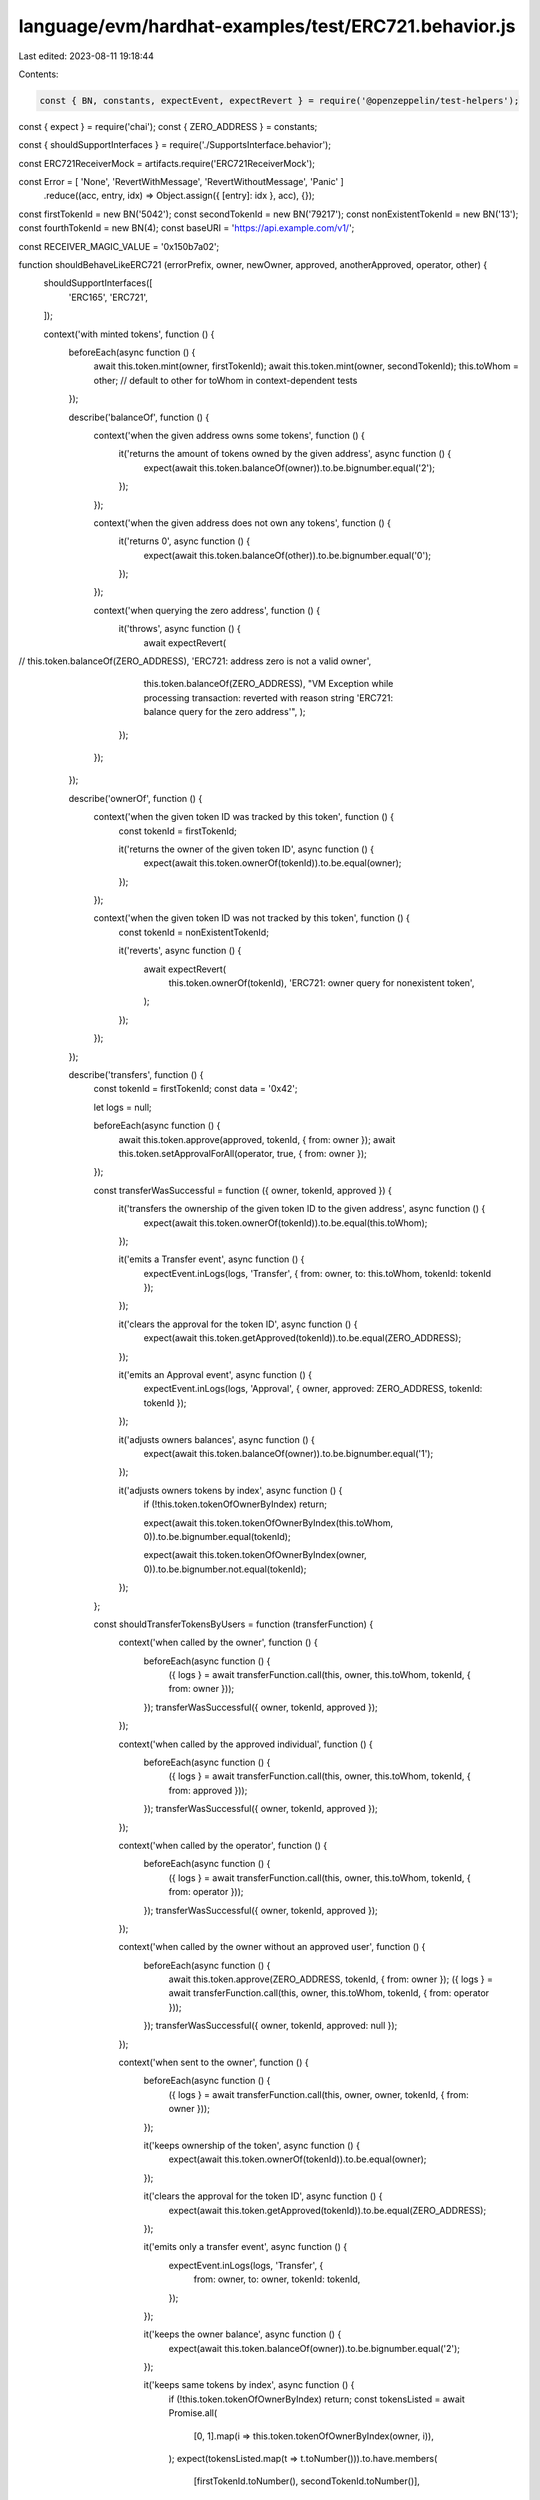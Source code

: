 language/evm/hardhat-examples/test/ERC721.behavior.js
=====================================================

Last edited: 2023-08-11 19:18:44

Contents:

.. code-block:: js

    const { BN, constants, expectEvent, expectRevert } = require('@openzeppelin/test-helpers');
const { expect } = require('chai');
const { ZERO_ADDRESS } = constants;

const { shouldSupportInterfaces } = require('./SupportsInterface.behavior');

const ERC721ReceiverMock = artifacts.require('ERC721ReceiverMock');

const Error = [ 'None', 'RevertWithMessage', 'RevertWithoutMessage', 'Panic' ]
  .reduce((acc, entry, idx) => Object.assign({ [entry]: idx }, acc), {});

const firstTokenId = new BN('5042');
const secondTokenId = new BN('79217');
const nonExistentTokenId = new BN('13');
const fourthTokenId = new BN(4);
const baseURI = 'https://api.example.com/v1/';

const RECEIVER_MAGIC_VALUE = '0x150b7a02';

function shouldBehaveLikeERC721 (errorPrefix, owner, newOwner, approved, anotherApproved, operator, other) {
  shouldSupportInterfaces([
    'ERC165',
    'ERC721',
  ]);

  context('with minted tokens', function () {
    beforeEach(async function () {
      await this.token.mint(owner, firstTokenId);
      await this.token.mint(owner, secondTokenId);
      this.toWhom = other; // default to other for toWhom in context-dependent tests
    });

    describe('balanceOf', function () {
      context('when the given address owns some tokens', function () {
        it('returns the amount of tokens owned by the given address', async function () {
          expect(await this.token.balanceOf(owner)).to.be.bignumber.equal('2');
        });
      });

      context('when the given address does not own any tokens', function () {
        it('returns 0', async function () {
          expect(await this.token.balanceOf(other)).to.be.bignumber.equal('0');
        });
      });

      context('when querying the zero address', function () {
        it('throws', async function () {
          await expectRevert(
//            this.token.balanceOf(ZERO_ADDRESS), 'ERC721: address zero is not a valid owner',
            this.token.balanceOf(ZERO_ADDRESS), "VM Exception while processing transaction: reverted with reason string 'ERC721: balance query for the zero address'",
            );
        });
      });
    });

    describe('ownerOf', function () {
      context('when the given token ID was tracked by this token', function () {
        const tokenId = firstTokenId;

        it('returns the owner of the given token ID', async function () {
          expect(await this.token.ownerOf(tokenId)).to.be.equal(owner);
        });
      });

      context('when the given token ID was not tracked by this token', function () {
        const tokenId = nonExistentTokenId;

        it('reverts', async function () {
          await expectRevert(
            this.token.ownerOf(tokenId), 'ERC721: owner query for nonexistent token',
          );
        });
      });
    });


    describe('transfers', function () {
      const tokenId = firstTokenId;
      const data = '0x42';

      let logs = null;

      beforeEach(async function () {
        await this.token.approve(approved, tokenId, { from: owner });
        await this.token.setApprovalForAll(operator, true, { from: owner });
      });

      const transferWasSuccessful = function ({ owner, tokenId, approved }) {
        it('transfers the ownership of the given token ID to the given address', async function () {
          expect(await this.token.ownerOf(tokenId)).to.be.equal(this.toWhom);
        });

        it('emits a Transfer event', async function () {
          expectEvent.inLogs(logs, 'Transfer', { from: owner, to: this.toWhom, tokenId: tokenId });
        });

        it('clears the approval for the token ID', async function () {
          expect(await this.token.getApproved(tokenId)).to.be.equal(ZERO_ADDRESS);
        });

        it('emits an Approval event', async function () {
          expectEvent.inLogs(logs, 'Approval', { owner, approved: ZERO_ADDRESS, tokenId: tokenId });
        });

        it('adjusts owners balances', async function () {
          expect(await this.token.balanceOf(owner)).to.be.bignumber.equal('1');
        });

        it('adjusts owners tokens by index', async function () {
          if (!this.token.tokenOfOwnerByIndex) return;

          expect(await this.token.tokenOfOwnerByIndex(this.toWhom, 0)).to.be.bignumber.equal(tokenId);

          expect(await this.token.tokenOfOwnerByIndex(owner, 0)).to.be.bignumber.not.equal(tokenId);
        });
      };

      const shouldTransferTokensByUsers = function (transferFunction) {
        context('when called by the owner', function () {
          beforeEach(async function () {
            ({ logs } = await transferFunction.call(this, owner, this.toWhom, tokenId, { from: owner }));
          });
          transferWasSuccessful({ owner, tokenId, approved });
        });

        context('when called by the approved individual', function () {
          beforeEach(async function () {
            ({ logs } = await transferFunction.call(this, owner, this.toWhom, tokenId, { from: approved }));
          });
          transferWasSuccessful({ owner, tokenId, approved });
        });

        context('when called by the operator', function () {
          beforeEach(async function () {
            ({ logs } = await transferFunction.call(this, owner, this.toWhom, tokenId, { from: operator }));
          });
          transferWasSuccessful({ owner, tokenId, approved });
        });

        context('when called by the owner without an approved user', function () {
          beforeEach(async function () {
            await this.token.approve(ZERO_ADDRESS, tokenId, { from: owner });
            ({ logs } = await transferFunction.call(this, owner, this.toWhom, tokenId, { from: operator }));
          });
          transferWasSuccessful({ owner, tokenId, approved: null });
        });

        context('when sent to the owner', function () {
          beforeEach(async function () {
            ({ logs } = await transferFunction.call(this, owner, owner, tokenId, { from: owner }));
          });

          it('keeps ownership of the token', async function () {
            expect(await this.token.ownerOf(tokenId)).to.be.equal(owner);
          });

          it('clears the approval for the token ID', async function () {
            expect(await this.token.getApproved(tokenId)).to.be.equal(ZERO_ADDRESS);
          });

          it('emits only a transfer event', async function () {
            expectEvent.inLogs(logs, 'Transfer', {
              from: owner,
              to: owner,
              tokenId: tokenId,
            });
          });

          it('keeps the owner balance', async function () {
            expect(await this.token.balanceOf(owner)).to.be.bignumber.equal('2');
          });

          it('keeps same tokens by index', async function () {
            if (!this.token.tokenOfOwnerByIndex) return;
            const tokensListed = await Promise.all(
              [0, 1].map(i => this.token.tokenOfOwnerByIndex(owner, i)),
            );
            expect(tokensListed.map(t => t.toNumber())).to.have.members(
              [firstTokenId.toNumber(), secondTokenId.toNumber()],
            );
          });
        });

        context('when the address of the previous owner is incorrect', function () {
          it('reverts', async function () {
            await expectRevert(
              transferFunction.call(this, other, other, tokenId, { from: owner }),
              'ERC721: transfer from incorrect owner',
            );
          });
        });

        context('when the sender is not authorized for the token id', function () {
          it('reverts', async function () {
            await expectRevert(
              transferFunction.call(this, owner, other, tokenId, { from: other }),
              'ERC721: transfer caller is not owner nor approved',
            );
          });
        });

        context('when the given token ID does not exist', function () {
          it('reverts', async function () {
            await expectRevert(
              transferFunction.call(this, owner, other, nonExistentTokenId, { from: owner }),
              'ERC721: operator query for nonexistent token',
            );
          });
        });

        context('when the address to transfer the token to is the zero address', function () {
          it('reverts', async function () {
            await expectRevert(
              transferFunction.call(this, owner, ZERO_ADDRESS, tokenId, { from: owner }),
              'ERC721: transfer to the zero address',
            );
          });
        });
      };

      describe('via transferFrom', function () {
        shouldTransferTokensByUsers(function (from, to, tokenId, opts) {
          return this.token.transferFrom(from, to, tokenId, opts);
        });
      });

      describe('via safeTransferFrom', function () {
        const safeTransferFromWithData = function (from, to, tokenId, opts) {
          return this.token.methods['safeTransferFrom(address,address,uint256,bytes)'](from, to, tokenId, data, opts);
        };

        const safeTransferFromWithoutData = function (from, to, tokenId, opts) {
          return this.token.methods['safeTransferFrom(address,address,uint256)'](from, to, tokenId, opts);
        };

        const shouldTransferSafely = function (transferFun, data) {
          describe('to a user account', function () {
            shouldTransferTokensByUsers(transferFun);
          });

          describe('to a valid receiver contract', function () {
            beforeEach(async function () {
              this.receiver = await ERC721ReceiverMock.new(RECEIVER_MAGIC_VALUE, Error.None);
              this.toWhom = this.receiver.address;
            });

            shouldTransferTokensByUsers(transferFun);

            it('calls onERC721Received', async function () {
              const receipt = await transferFun.call(this, owner, this.receiver.address, tokenId, { from: owner });

              await expectEvent.inTransaction(receipt.tx, ERC721ReceiverMock, 'Received', {
                operator: owner,
                from: owner,
                tokenId: tokenId,
                data: data,
              });
            });

            it('calls onERC721Received from approved', async function () {
              const receipt = await transferFun.call(this, owner, this.receiver.address, tokenId, { from: approved });

              await expectEvent.inTransaction(receipt.tx, ERC721ReceiverMock, 'Received', {
                operator: approved,
                from: owner,
                tokenId: tokenId,
                data: data,
              });
            });

            describe('with an invalid token id', function () {
              it('reverts', async function () {
                await expectRevert(
                  transferFun.call(
                    this,
                    owner,
                    this.receiver.address,
                    nonExistentTokenId,
                    { from: owner },
                  ),
                  'ERC721: operator query for nonexistent token',
                );
              });
            });
          });
        };

        describe('with data', function () {
          shouldTransferSafely(safeTransferFromWithData, data);
        });

        describe('without data', function () {
          shouldTransferSafely(safeTransferFromWithoutData, null);
        });

        describe('to a receiver contract returning unexpected value', function () {
          it('reverts', async function () {
            const invalidReceiver = await ERC721ReceiverMock.new('0x42', Error.None);
            await expectRevert(
              this.token.safeTransferFrom(owner, invalidReceiver.address, tokenId, { from: owner }),
              'ERC721: transfer to non ERC721Receiver implementer',
            );
          });
        });

        describe('to a receiver contract that reverts with message', function () {
          it('reverts', async function () {
            const revertingReceiver = await ERC721ReceiverMock.new(RECEIVER_MAGIC_VALUE, Error.RevertWithMessage);
            await expectRevert(
              this.token.safeTransferFrom(owner, revertingReceiver.address, tokenId, { from: owner }),
              'ERC721ReceiverMock: reverting',
            );
          });
        });

        describe('to a receiver contract that reverts without message', function () {
          it('reverts', async function () {
            const revertingReceiver = await ERC721ReceiverMock.new(RECEIVER_MAGIC_VALUE, Error.RevertWithoutMessage);
            await expectRevert(
              this.token.safeTransferFrom(owner, revertingReceiver.address, tokenId, { from: owner }),
              'ERC721: transfer to non ERC721Receiver implementer',
            );
          });
        });

        describe('to a receiver contract that panics', function () {
          it('reverts', async function () {
            const revertingReceiver = await ERC721ReceiverMock.new(RECEIVER_MAGIC_VALUE, Error.Panic);
            await expectRevert.unspecified(
              this.token.safeTransferFrom(owner, revertingReceiver.address, tokenId, { from: owner }),
            );
          });
        });

        describe('to a contract that does not implement the required function', function () {
          it('reverts', async function () {
            const nonReceiver = this.token;
            await expectRevert(
              this.token.safeTransferFrom(owner, nonReceiver.address, tokenId, { from: owner }),
              'ERC721: transfer to non ERC721Receiver implementer',
            );
          });
        });
      });
    });

    describe('safe mint', function () {
      const tokenId = fourthTokenId;
      const data = '0x42';

      describe('via safeMint', function () { // regular minting is tested in ERC721Mintable.test.js and others
        it('calls onERC721Received — with data', async function () {
          this.receiver = await ERC721ReceiverMock.new(RECEIVER_MAGIC_VALUE, Error.None);
          const receipt = await this.token.safeMint(this.receiver.address, tokenId, data);

          await expectEvent.inTransaction(receipt.tx, ERC721ReceiverMock, 'Received', {
            from: ZERO_ADDRESS,
            tokenId: tokenId,
            data: data,
          });
        });

        it('calls onERC721Received — without data', async function () {
          this.receiver = await ERC721ReceiverMock.new(RECEIVER_MAGIC_VALUE, Error.None);
          const receipt = await this.token.safeMint(this.receiver.address, tokenId);

          await expectEvent.inTransaction(receipt.tx, ERC721ReceiverMock, 'Received', {
            from: ZERO_ADDRESS,
            tokenId: tokenId,
          });
        });

        context('to a receiver contract returning unexpected value', function () {
          it('reverts', async function () {
            const invalidReceiver = await ERC721ReceiverMock.new('0x42', Error.None);
            await expectRevert(
              this.token.safeMint(invalidReceiver.address, tokenId),
              'ERC721: transfer to non ERC721Receiver implementer',
            );
          });
        });

        context('to a receiver contract that reverts with message', function () {
          it('reverts', async function () {
            const revertingReceiver = await ERC721ReceiverMock.new(RECEIVER_MAGIC_VALUE, Error.RevertWithMessage);
            await expectRevert(
              this.token.safeMint(revertingReceiver.address, tokenId),
              'ERC721ReceiverMock: reverting',
            );
          });
        });

        context('to a receiver contract that reverts without message', function () {
          it('reverts', async function () {
            const revertingReceiver = await ERC721ReceiverMock.new(RECEIVER_MAGIC_VALUE, Error.RevertWithoutMessage);
            await expectRevert(
              this.token.safeMint(revertingReceiver.address, tokenId),
              'ERC721: transfer to non ERC721Receiver implementer',
            );
          });
        });

        context('to a receiver contract that panics', function () {
          it('reverts', async function () {
            const revertingReceiver = await ERC721ReceiverMock.new(RECEIVER_MAGIC_VALUE, Error.Panic);
            await expectRevert.unspecified(
              this.token.safeMint(revertingReceiver.address, tokenId),
            );
          });
        });

        context('to a contract that does not implement the required function', function () {
          it('reverts', async function () {
            const nonReceiver = this.token;
            await expectRevert(
              this.token.safeMint(nonReceiver.address, tokenId),
              'ERC721: transfer to non ERC721Receiver implementer',
            );
          });
        });
      });
    });

    describe('approve', function () {
      const tokenId = firstTokenId;

      let logs = null;

      const itClearsApproval = function () {
        it('clears approval for the token', async function () {
          expect(await this.token.getApproved(tokenId)).to.be.equal(ZERO_ADDRESS);
        });
      };

      const itApproves = function (address) {
        it('sets the approval for the target address', async function () {
          expect(await this.token.getApproved(tokenId)).to.be.equal(address);
        });
      };

      const itEmitsApprovalEvent = function (address) {
        it('emits an approval event', async function () {
          expectEvent.inLogs(logs, 'Approval', {
            owner: owner,
            approved: address,
            tokenId: tokenId,
          });
        });
      };

      context('when clearing approval', function () {
        context('when there was no prior approval', function () {
          beforeEach(async function () {
            ({ logs } = await this.token.approve(ZERO_ADDRESS, tokenId, { from: owner }));
          });

          itClearsApproval();
          itEmitsApprovalEvent(ZERO_ADDRESS);
        });

        context('when there was a prior approval', function () {
          beforeEach(async function () {
            await this.token.approve(approved, tokenId, { from: owner });
            ({ logs } = await this.token.approve(ZERO_ADDRESS, tokenId, { from: owner }));
          });

          itClearsApproval();
          itEmitsApprovalEvent(ZERO_ADDRESS);
        });
      });

      context('when approving a non-zero address', function () {
        context('when there was no prior approval', function () {
          beforeEach(async function () {
            ({ logs } = await this.token.approve(approved, tokenId, { from: owner }));
          });

          itApproves(approved);
          itEmitsApprovalEvent(approved);
        });

        context('when there was a prior approval to the same address', function () {
          beforeEach(async function () {
            await this.token.approve(approved, tokenId, { from: owner });
            ({ logs } = await this.token.approve(approved, tokenId, { from: owner }));
          });

          itApproves(approved);
          itEmitsApprovalEvent(approved);
        });

        context('when there was a prior approval to a different address', function () {
          beforeEach(async function () {
            await this.token.approve(anotherApproved, tokenId, { from: owner });
            ({ logs } = await this.token.approve(anotherApproved, tokenId, { from: owner }));
          });

          itApproves(anotherApproved);
          itEmitsApprovalEvent(anotherApproved);
        });
      });

      context('when the address that receives the approval is the owner', function () {
        it('reverts', async function () {
          await expectRevert(
            this.token.approve(owner, tokenId, { from: owner }), 'ERC721: approval to current owner',
          );
        });
      });

      context('when the sender does not own the given token ID', function () {
        it('reverts', async function () {
          await expectRevert(this.token.approve(approved, tokenId, { from: other }),
            'ERC721: approve caller is not owner nor approved');
        });
      });

      context('when the sender is approved for the given token ID', function () {
        it('reverts', async function () {
          await this.token.approve(approved, tokenId, { from: owner });
          await expectRevert(this.token.approve(anotherApproved, tokenId, { from: approved }),
            'ERC721: approve caller is not owner nor approved for all');
        });
      });

      context('when the sender is an operator', function () {
        beforeEach(async function () {
          await this.token.setApprovalForAll(operator, true, { from: owner });
          ({ logs } = await this.token.approve(approved, tokenId, { from: operator }));
        });

        itApproves(approved);
        itEmitsApprovalEvent(approved);
      });

      context('when the given token ID does not exist', function () {
        it('reverts', async function () {
          await expectRevert(this.token.approve(approved, nonExistentTokenId, { from: operator }),
            'ERC721: owner query for nonexistent token');
        });
      });
    });

    describe('setApprovalForAll', function () {
      context('when the operator willing to approve is not the owner', function () {
        context('when there is no operator approval set by the sender', function () {
          it('approves the operator', async function () {
            await this.token.setApprovalForAll(operator, true, { from: owner });

            expect(await this.token.isApprovedForAll(owner, operator)).to.equal(true);
          });

          it('emits an approval event', async function () {
            const { logs } = await this.token.setApprovalForAll(operator, true, { from: owner });

            expectEvent.inLogs(logs, 'ApprovalForAll', {
              owner: owner,
              operator: operator,
              approved: true,
            });
          });
        });

        context('when the operator was set as not approved', function () {
          beforeEach(async function () {
            await this.token.setApprovalForAll(operator, false, { from: owner });
          });

          it('approves the operator', async function () {
            await this.token.setApprovalForAll(operator, true, { from: owner });

            expect(await this.token.isApprovedForAll(owner, operator)).to.equal(true);
          });

          it('emits an approval event', async function () {
            const { logs } = await this.token.setApprovalForAll(operator, true, { from: owner });

            expectEvent.inLogs(logs, 'ApprovalForAll', {
              owner: owner,
              operator: operator,
              approved: true,
            });
          });

          it('can unset the operator approval', async function () {
            await this.token.setApprovalForAll(operator, false, { from: owner });

            expect(await this.token.isApprovedForAll(owner, operator)).to.equal(false);
          });
        });

        context('when the operator was already approved', function () {
          beforeEach(async function () {
            await this.token.setApprovalForAll(operator, true, { from: owner });
          });

          it('keeps the approval to the given address', async function () {
            await this.token.setApprovalForAll(operator, true, { from: owner });

            expect(await this.token.isApprovedForAll(owner, operator)).to.equal(true);
          });

          it('emits an approval event', async function () {
            const { logs } = await this.token.setApprovalForAll(operator, true, { from: owner });

            expectEvent.inLogs(logs, 'ApprovalForAll', {
              owner: owner,
              operator: operator,
              approved: true,
            });
          });
        });
      });

      context('when the operator is the owner', function () {
        it('reverts', async function () {
          await expectRevert(this.token.setApprovalForAll(owner, true, { from: owner }),
            'ERC721: approve to caller');
        });
      });
    });

    describe('getApproved', async function () {
      context('when token is not minted', async function () {
        it('reverts', async function () {
          await expectRevert(
            this.token.getApproved(nonExistentTokenId),
            'ERC721: approved query for nonexistent token',
          );
        });
      });

      context('when token has been minted ', async function () {
        it('should return the zero address', async function () {
          expect(await this.token.getApproved(firstTokenId)).to.be.equal(
            ZERO_ADDRESS,
          );
        });

        context('when account has been approved', async function () {
          beforeEach(async function () {
            await this.token.approve(approved, firstTokenId, { from: owner });
          });

          it('returns approved account', async function () {
            expect(await this.token.getApproved(firstTokenId)).to.be.equal(approved);
          });
        });
      });
    });
  });

  describe('_mint(address, uint256)', function () {
    it('reverts with a null destination address', async function () {
      await expectRevert(
        this.token.mint(ZERO_ADDRESS, firstTokenId), 'ERC721: mint to the zero address',
      );
    });

    context('with minted token', async function () {
      beforeEach(async function () {
        ({ logs: this.logs } = await this.token.mint(owner, firstTokenId));
      });

      it('emits a Transfer event', function () {
        expectEvent.inLogs(this.logs, 'Transfer', { from: ZERO_ADDRESS, to: owner, tokenId: firstTokenId });
      });

      it('creates the token', async function () {
        expect(await this.token.balanceOf(owner)).to.be.bignumber.equal('1');
        expect(await this.token.ownerOf(firstTokenId)).to.equal(owner);
      });

      it('reverts when adding a token id that already exists', async function () {
        await expectRevert(this.token.mint(owner, firstTokenId), 'ERC721: token already minted');
      });
    });
  });

  describe('_burn', function () {
    it('reverts when burning a non-existent token id', async function () {
      await expectRevert(
        this.token.burn(nonExistentTokenId), 'ERC721: owner query for nonexistent token',
      );
    });

    context('with minted tokens', function () {
      beforeEach(async function () {
        await this.token.mint(owner, firstTokenId);
        await this.token.mint(owner, secondTokenId);
      });

      context('with burnt token', function () {
        beforeEach(async function () {
          ({ logs: this.logs } = await this.token.burn(firstTokenId));
        });

        it('emits a Transfer event', function () {
          expectEvent.inLogs(this.logs, 'Transfer', { from: owner, to: ZERO_ADDRESS, tokenId: firstTokenId });
        });

        it('emits an Approval event', function () {
          expectEvent.inLogs(this.logs, 'Approval', { owner, approved: ZERO_ADDRESS, tokenId: firstTokenId });
        });

        it('deletes the token', async function () {
          expect(await this.token.balanceOf(owner)).to.be.bignumber.equal('1');
          await expectRevert(
            this.token.ownerOf(firstTokenId), 'ERC721: owner query for nonexistent token',
          );
        });

        it('reverts when burning a token id that has been deleted', async function () {
          await expectRevert(
            this.token.burn(firstTokenId), 'ERC721: owner query for nonexistent token',
          );
        });
      });
    });
  });
}

function shouldBehaveLikeERC721Enumerable (errorPrefix, owner, newOwner, approved, anotherApproved, operator, other) {
  shouldSupportInterfaces([
    'ERC721Enumerable',
  ]);

  context('with minted tokens', function () {
    beforeEach(async function () {
      await this.token.mint(owner, firstTokenId);
      await this.token.mint(owner, secondTokenId);
      this.toWhom = other; // default to other for toWhom in context-dependent tests
    });

    describe('totalSupply', function () {
      it('returns total token supply', async function () {
        expect(await this.token.totalSupply()).to.be.bignumber.equal('2');
      });
    });

    describe('tokenOfOwnerByIndex', function () {
      describe('when the given index is lower than the amount of tokens owned by the given address', function () {
        it('returns the token ID placed at the given index', async function () {
          expect(await this.token.tokenOfOwnerByIndex(owner, 0)).to.be.bignumber.equal(firstTokenId);
        });
      });

      describe('when the index is greater than or equal to the total tokens owned by the given address', function () {
        it('reverts', async function () {
          await expectRevert(
            this.token.tokenOfOwnerByIndex(owner, 2), 'ERC721Enumerable: owner index out of bounds',
          );
        });
      });

      describe('when the given address does not own any token', function () {
        it('reverts', async function () {
          await expectRevert(
            this.token.tokenOfOwnerByIndex(other, 0), 'ERC721Enumerable: owner index out of bounds',
          );
        });
      });

      describe('after transferring all tokens to another user', function () {
        beforeEach(async function () {
          await this.token.transferFrom(owner, other, firstTokenId, { from: owner });
          await this.token.transferFrom(owner, other, secondTokenId, { from: owner });
        });

        it('returns correct token IDs for target', async function () {
          expect(await this.token.balanceOf(other)).to.be.bignumber.equal('2');
          const tokensListed = await Promise.all(
            [0, 1].map(i => this.token.tokenOfOwnerByIndex(other, i)),
          );
          expect(tokensListed.map(t => t.toNumber())).to.have.members([firstTokenId.toNumber(),
            secondTokenId.toNumber()]);
        });

        it('returns empty collection for original owner', async function () {
          expect(await this.token.balanceOf(owner)).to.be.bignumber.equal('0');
          await expectRevert(
            this.token.tokenOfOwnerByIndex(owner, 0), 'ERC721Enumerable: owner index out of bounds',
          );
        });
      });
    });

    describe('tokenByIndex', function () {
      it('returns all tokens', async function () {
        const tokensListed = await Promise.all(
          [0, 1].map(i => this.token.tokenByIndex(i)),
        );
        expect(tokensListed.map(t => t.toNumber())).to.have.members([firstTokenId.toNumber(),
          secondTokenId.toNumber()]);
      });

      it('reverts if index is greater than supply', async function () {
        await expectRevert(
          this.token.tokenByIndex(2), 'ERC721Enumerable: global index out of bounds',
        );
      });

      [firstTokenId, secondTokenId].forEach(function (tokenId) {
        it(`returns all tokens after burning token ${tokenId} and minting new tokens`, async function () {
          const newTokenId = new BN(300);
          const anotherNewTokenId = new BN(400);

          await this.token.burn(tokenId);
          await this.token.mint(newOwner, newTokenId);
          await this.token.mint(newOwner, anotherNewTokenId);

          expect(await this.token.totalSupply()).to.be.bignumber.equal('3');

          const tokensListed = await Promise.all(
            [0, 1, 2].map(i => this.token.tokenByIndex(i)),
          );
          const expectedTokens = [firstTokenId, secondTokenId, newTokenId, anotherNewTokenId].filter(
            x => (x !== tokenId),
          );
          expect(tokensListed.map(t => t.toNumber())).to.have.members(expectedTokens.map(t => t.toNumber()));
        });
      });
    });
  });

  describe('_mint(address, uint256)', function () {
    it('reverts with a null destination address', async function () {
      await expectRevert(
        this.token.mint(ZERO_ADDRESS, firstTokenId), 'ERC721: mint to the zero address',
      );
    });

    context('with minted token', async function () {
      beforeEach(async function () {
        ({ logs: this.logs } = await this.token.mint(owner, firstTokenId));
      });

      it('adjusts owner tokens by index', async function () {
        expect(await this.token.tokenOfOwnerByIndex(owner, 0)).to.be.bignumber.equal(firstTokenId);
      });

      it('adjusts all tokens list', async function () {
        expect(await this.token.tokenByIndex(0)).to.be.bignumber.equal(firstTokenId);
      });
    });
  });

  describe('_burn', function () {
    it('reverts when burning a non-existent token id', async function () {
      await expectRevert(
        this.token.burn(firstTokenId), 'ERC721: owner query for nonexistent token',
      );
    });

    context('with minted tokens', function () {
      beforeEach(async function () {
        await this.token.mint(owner, firstTokenId);
        await this.token.mint(owner, secondTokenId);
      });

      context('with burnt token', function () {
        beforeEach(async function () {
          ({ logs: this.logs } = await this.token.burn(firstTokenId));
        });

        it('removes that token from the token list of the owner', async function () {
          expect(await this.token.tokenOfOwnerByIndex(owner, 0)).to.be.bignumber.equal(secondTokenId);
        });

        it('adjusts all tokens list', async function () {
          expect(await this.token.tokenByIndex(0)).to.be.bignumber.equal(secondTokenId);
        });

        it('burns all tokens', async function () {
          await this.token.burn(secondTokenId, { from: owner });
          expect(await this.token.totalSupply()).to.be.bignumber.equal('0');
          await expectRevert(
            this.token.tokenByIndex(0), 'ERC721Enumerable: global index out of bounds',
          );
        });
      });
    });
  });
}

function shouldBehaveLikeERC721Metadata (errorPrefix, name, symbol, owner) {
  shouldSupportInterfaces([
    'ERC721Metadata',
  ]);

  describe('metadata', function () {
    it('has a name', async function () {
      expect(await this.token.name()).to.be.equal(name);
    });

    it('has a symbol', async function () {
      expect(await this.token.symbol()).to.be.equal(symbol);
    });

    describe('token URI', function () {
      beforeEach(async function () {
        await this.token.mint(owner, firstTokenId);
      });

      it('return empty string by default', async function () {
        expect(await this.token.tokenURI(firstTokenId)).to.be.equal('');
      });

      it('reverts when queried for non existent token id', async function () {
        await expectRevert(
          this.token.tokenURI(nonExistentTokenId), 'ERC721Metadata: URI query for nonexistent token',
        );
      });

      describe('base URI', function () {
        beforeEach(function () {
          if (this.token.setBaseURI === undefined) {
            this.skip();
          }
        });

        it('base URI can be set', async function () {
          await this.token.setBaseURI(baseURI);
          expect(await this.token.baseURI()).to.equal(baseURI);
        });

        it('base URI is added as a prefix to the token URI', async function () {
          await this.token.setBaseURI(baseURI);
          expect(await this.token.tokenURI(firstTokenId)).to.be.equal(baseURI + firstTokenId.toString());
        });

        it('token URI can be changed by changing the base URI', async function () {
          await this.token.setBaseURI(baseURI);
          const newBaseURI = 'https://api.example.com/v2/';
          await this.token.setBaseURI(newBaseURI);
          expect(await this.token.tokenURI(firstTokenId)).to.be.equal(newBaseURI + firstTokenId.toString());
        });
      });
    });
  });
}

module.exports = {
  shouldBehaveLikeERC721,
  shouldBehaveLikeERC721Enumerable,
  shouldBehaveLikeERC721Metadata,
};


